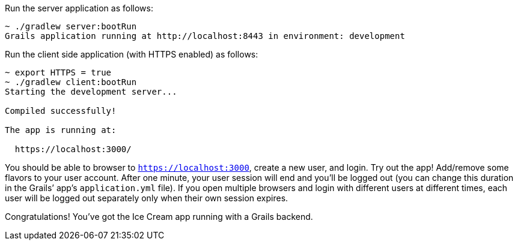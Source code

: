 Run the server application as follows:

[source,bash]
----
~ ./gradlew server:bootRun
Grails application running at http://localhost:8443 in environment: development
----

Run the client side application (with HTTPS enabled) as follows:

[source,bash]
----
~ export HTTPS = true
~ ./gradlew client:bootRun
Starting the development server...

Compiled successfully!

The app is running at:

  https://localhost:3000/
----

You should be able to browser to `https://localhost:3000`, create a new
user, and login. Try out the app! Add/remove some flavors to your user
account. After one minute, your user session will end and you’ll be
logged out (you can change this duration in the Grails’ app’s
`application.yml` file). If you open multiple browsers and login with
different users at different times, each user will be logged out
separately only when their own session expires.

Congratulations! You’ve got the Ice Cream app running with a Grails
backend.

